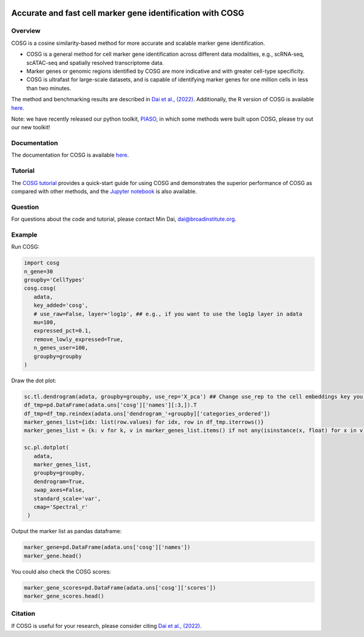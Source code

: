 |Stars| |PyPI| |Docs| |Total downloads| |Monthly downloads|

.. |Stars| image:: https://img.shields.io/github/stars/genecell/COSG?logo=GitHub&color=yellow
   :target: https://github.com/genecell/COSG/stargazers
.. |PyPI| image:: https://img.shields.io/pypi/v/cosg?logo=PyPI
   :target: https://pypi.org/project/cosg
.. |Docs| image:: https://readthedocs.org/projects/cosg/badge/?version=latest
   :target: https://cosg.readthedocs.io
.. |Total downloads| image:: https://static.pepy.tech/personalized-badge/cosg?period=total&units=international_system&left_color=black&right_color=orange&left_text=downloads
   :target: https://pepy.tech/project/cosg
.. |Monthly downloads| image:: https://static.pepy.tech/personalized-badge/cosg?period=month&units=international_system&left_color=black&right_color=orange&left_text=downloads/month
 :target: https://pepy.tech/project/cosg

Accurate and fast cell marker gene identification with COSG
=======================================================================================================

Overview
---------
COSG is a cosine similarity-based method for more accurate and scalable marker gene identification.

- COSG is a general method for cell marker gene identification across different data modalities, e.g., scRNA-seq, scATAC-seq and spatially resolved transcriptome data.
- Marker genes or genomic regions identified by COSG are more indicative and with greater cell-type specificity.
- COSG is ultrafast for large-scale datasets, and is capable of identifying marker genes for one million cells in less than two minutes.

The method and benchmarking results are described in `Dai et al., (2022)`_. Additionally, the R version of COSG is available `here <https://github.com/genecell/COSGR>`_.

Note: we have recently released our python toolkit, `PIASO <https://github.com/genecell/PIASO>`_, in which some methods were built upon COSG, please try out our new toolkit!

Documentation
--------------
The documentation for COSG is available `here <https://cosg.readthedocs.io/en/latest/>`_.

Tutorial
---------

The `COSG tutorial <https://nbviewer.jupyter.org/github/genecell/COSG/blob/main/tutorials/COSG-tutorial.ipynb>`_ provides a quick-start guide for using COSG and demonstrates the superior performance of COSG as compared with other methods, and the `Jupyter notebook <https://github.com/genecell/COSG/blob/main/tutorials/COSG-tutorial.ipynb>`_ is also available.

Question
---------
For questions about the code and tutorial, please contact Min Dai, dai@broadinstitute.org.

Example
---------
Run COSG:

.. code-block:: python
   
   import cosg
   n_gene=30
   groupby='CellTypes'
   cosg.cosg(
      adata,
      key_added='cosg',
      # use_raw=False, layer='log1p', ## e.g., if you want to use the log1p layer in adata
      mu=100,
      expressed_pct=0.1,
      remove_lowly_expressed=True,
      n_genes_user=100,
      groupby=groupby
   )

Draw the dot plot:

.. code-block:: python
   
   sc.tl.dendrogram(adata, groupby=groupby, use_rep='X_pca') ## Change use_rep to the cell embeddings key you'd like to use
   df_tmp=pd.DataFrame(adata.uns['cosg']['names'][:3,]).T
   df_tmp=df_tmp.reindex(adata.uns['dendrogram_'+groupby]['categories_ordered'])
   marker_genes_list={idx: list(row.values) for idx, row in df_tmp.iterrows()}
   marker_genes_list = {k: v for k, v in marker_genes_list.items() if not any(isinstance(x, float) for x in v)}
   
   sc.pl.dotplot(
      adata,
      marker_genes_list,
      groupby=groupby,              
      dendrogram=True,
      swap_axes=False,
      standard_scale='var',
      cmap='Spectral_r'
    )


Output the marker list as pandas dataframe:

.. code-block:: python
   
   marker_gene=pd.DataFrame(adata.uns['cosg']['names'])
   marker_gene.head()

You could also check the COSG scores:

.. code-block:: python
   
   marker_gene_scores=pd.DataFrame(adata.uns['cosg']['scores'])
   marker_gene_scores.head()



Citation
---------
If COSG is useful for your research, please consider citing `Dai et al., (2022)`_.

.. _Dai et al., (2022): https://academic.oup.com/bib/advance-article-abstract/doi/10.1093/bib/bbab579/6511197?redirectedFrom=fulltext


